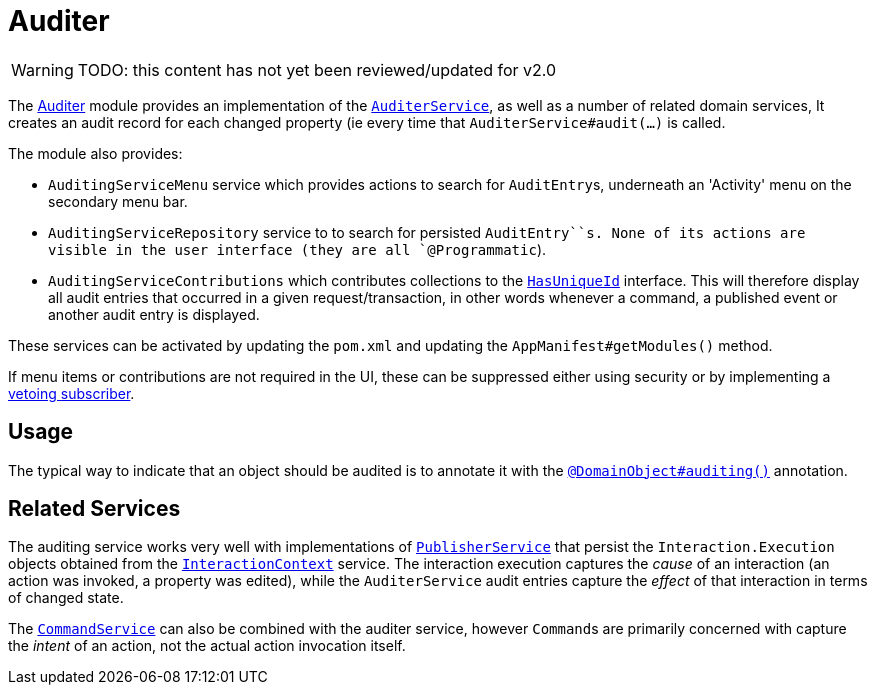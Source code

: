 = Auditer

:Notice: Licensed to the Apache Software Foundation (ASF) under one or more contributor license agreements. See the NOTICE file distributed with this work for additional information regarding copyright ownership. The ASF licenses this file to you under the Apache License, Version 2.0 (the "License"); you may not use this file except in compliance with the License. You may obtain a copy of the License at. http://www.apache.org/licenses/LICENSE-2.0 . Unless required by applicable law or agreed to in writing, software distributed under the License is distributed on an "AS IS" BASIS, WITHOUT WARRANTIES OR  CONDITIONS OF ANY KIND, either express or implied. See the License for the specific language governing permissions and limitations under the License.

WARNING: TODO: this content has not yet been reviewed/updated for v2.0


The xref:security:audit-trail:about.adoc[Auditer] module provides an implementation of the xref:refguide:applib-svc:AuditerService.adoc[`AuditerService`], as well as a number of related domain services,
It creates an audit record for each changed property (ie every time that `AuditerService#audit(...)` is called.

The module also provides:

* `AuditingServiceMenu` service which provides actions to search for ``AuditEntry``s, underneath an 'Activity' menu on the secondary menu bar.

* `AuditingServiceRepository` service to to search for persisted `AuditEntry``s.
None of its actions are visible in the user interface (they are all `@Programmatic`).

* `AuditingServiceContributions` which contributes collections to the xref:refguide:applib-cm:roles-mixins-contributees/contributee.adoc#HasUniqueId[`HasUniqueId`] interface.
This will therefore display all audit entries that occurred in a given request/transaction, in other words whenever a command, a published event or another audit entry is displayed.

These services can be activated by updating the `pom.xml` and updating the `AppManifest#getModules()` method.

If menu items or contributions are not required in the UI, these can be suppressed either using security or by implementing a xref:userguide:btb:hints-and-tips/vetoing-visibility.adoc[vetoing subscriber].

== Usage

The typical way to indicate that an object should be audited is to annotate it with the xref:refguide:applib-ant:DomainObject.adoc#auditing[`@DomainObject#auditing()`] annotation.


== Related Services

The auditing service works very well with implementations of xref:refguide:applib-svc:PublisherService.adoc[`PublisherService`] that persist the ``Interaction.Execution`` objects obtained from the xref:refguide:applib-svc:InteractionContext.adoc[`InteractionContext`] service.
The interaction execution captures the _cause_ of an interaction (an action was invoked, a property was edited), while the `AuditerService` audit entries capture the _effect_ of that interaction in terms of changed state.

The xref:refguide:applib-svc:CommandService.adoc[`CommandService`] can also be combined with the auditer service, however
``Command``s are primarily concerned with capture the _intent_ of an action, not the actual action invocation itself.


